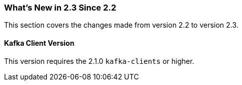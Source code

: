 === What's New in 2.3 Since 2.2

This section covers the changes made from version 2.2 to version 2.3.

[[kafka-client-2.1]]
==== Kafka Client Version

This version requires the 2.1.0 `kafka-clients` or higher.


